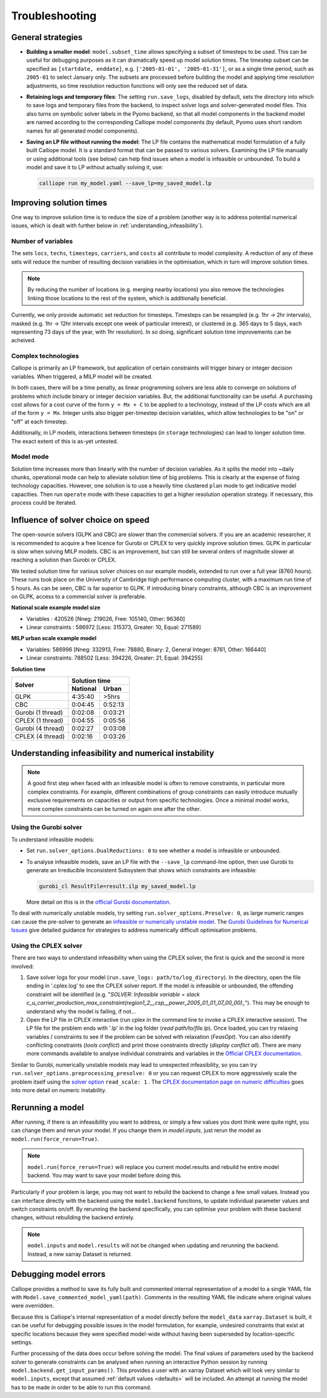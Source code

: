 ---------------
Troubleshooting
---------------

General strategies
------------------

* **Building a smaller model**: ``model.subset_time`` allows specifying a subset of timesteps to be used. This can be useful for debugging purposes as it can dramatically speed up model solution times. The timestep subset can be specified as ``[startdate, enddate]``, e.g. ``['2005-01-01', '2005-01-31']``, or as a single time period, such as ``2005-01`` to select January only. The subsets are processed before building the model and applying time resolution adjustments, so time resolution reduction functions will only see the reduced set of data.

* **Retaining logs and temporary files**: The setting ``run.save_logs``, disabled by default, sets the directory into which to save logs and temporary files from the backend, to inspect solver logs and solver-generated model files. This also turns on symbolic solver labels in the Pyomo backend, so that all model components in the backend model are named according to the corresponding Calliope model components (by default, Pyomo uses short random names for all generated model components).

* **Saving an LP file without running the model**: The LP file contains the mathematical model formulation of a fully built Calliope model. It is a standard format that can be passed to various solvers. Examining the LP file manually or using additional tools (see below) can help find issues when a model is infeasible or unbounded. To build a model and save it to LP without actually solving it, use:

  .. code-block:: shell

    calliope run my_model.yaml --save_lp=my_saved_model.lp


Improving solution times
------------------------

One way to improve solution time is to reduce the size of a problem (another way is to address potential numerical issues, which is dealt with further below in :ref:`understanding_infeasibility`).

Number of variables
^^^^^^^^^^^^^^^^^^^

The sets ``locs``, ``techs``, ``timesteps``, ``carriers``, and ``costs`` all contribute to model complexity. A reduction of any of these sets will reduce the number of resulting decision variables in the optimisation, which in turn will improve solution times.

.. note::
    By reducing the number of locations (e.g. merging nearby locations) you also remove the technologies linking those locations to the rest of the system, which is additionally beneficial.

Currently, we only provide automatic set reduction for timesteps. Timesteps can be resampled (e.g. 1hr -> 2hr intervals), masked (e.g. 1hr -> 12hr intervals except one week of particular interest), or clustered (e.g. 365 days to 5 days, each representing 73 days of the year, with 1hr resolution). In so doing, significant solution time improvements can be acheived.

.. seealso::
    :ref:`time_clustering`, `Stefan Pfenninger (2017). Dealing with multiple decades of hourly wind and PV time series in energy models: a comparison of methods to reduce time resolution and the planning implications of inter-annual variability. Applied Energy. <https://doi.org/10.1016/j.apenergy.2017.03.051>`_


Complex technologies
^^^^^^^^^^^^^^^^^^^^

Calliope is primarily an LP framework, but application of certain constraints will trigger binary or integer decision variables. When triggered, a MILP model will be created.

In both cases, there will be a time penalty, as linear programming solvers are less able to converge on solutions of problems which include binary or integer decision variables. But, the additional functionality can be useful. A purchasing cost allows for a cost curve of the form ``y = Mx + C`` to be applied to a technology, instead of the LP costs which are all of the form ``y = Mx``. Integer units also trigger per-timestep decision variables, which allow technologies to be "on" or "off" at each timestep.

Additionally, in LP models, interactions between timesteps (in ``storage`` technologies) can lead to longer solution time. The exact extent of this is as-yet untested.

Model mode
^^^^^^^^^^

Solution time increases more than linearly with the number of decision variables. As it splits the model into ~daily chunks, operational mode can help to alleviate solution time of big problems. This is clearly at the expense of fixing technology capacities. However, one solution is to use a heavily time clustered ``plan`` mode to get indicative model capacities. Then run ``operate`` mode with these capacities to get a higher resolution operation strategy. If necessary, this process could be iterated.

.. seealso:: :ref:`operational_mode`

Influence of solver choice on speed
-----------------------------------

The open-source solvers (GLPK and CBC) are slower than the commercial solvers. If you are an academic researcher, it is recommended to acquire a free licence for Gurobi or CPLEX to very quickly improve solution times. GLPK in particular is slow when solving MILP models. CBC is an improvement, but can still be several orders of magnitude slower at reaching a solution than Gurobi or CPLEX.

We tested solution time for various solver choices on our example models, extended to run over a full year (8760 hours). These runs took place on the University of Cambridge high performance computing cluster, with a maximum run time of 5 hours. As can be seen, CBC is far superior to GLPK. If introducing binary constraints, although CBC is an improvement on GLPK, access to a commercial solver is preferable.

**National scale example model size**

- Variables : 420526 [Nneg: 219026, Free: 105140, Other: 96360]
- Linear constraints : 586972 [Less: 315373, Greater: 10, Equal: 271589]

**MILP urban scale example model**

- Variables: 586996 [Nneg: 332913, Free: 78880, Binary: 2, General Integer: 8761, Other: 166440]
- Linear constraints: 788502 [Less: 394226, Greater: 21, Equal: 394255]

**Solution time**

+-------------------+----------------+
|Solver             |Solution time   |
|                   +--------+-------+
|                   |National|Urban  |
+===================+========+=======+
|GLPK               |4:35:40 |>5hrs  |
+-------------------+--------+-------+
|CBC                |0:04:45 |0:52:13|
+-------------------+--------+-------+
|Gurobi (1 thread)  |0:02:08 |0:03:21|
+-------------------+--------+-------+
|CPLEX (1 thread)   |0:04:55 |0:05:56|
+-------------------+--------+-------+
|Gurobi (4 thread)  |0:02:27 |0:03:08|
+-------------------+--------+-------+
|CPLEX (4 thread)   |0:02:16 |0:03:26|
+-------------------+--------+-------+


.. seealso:: :ref:`solver_options`


.. _understanding_infeasibility:

Understanding infeasibility and numerical instability
-----------------------------------------------------

.. note:: A good first step when faced with an infeasible model is often to remove constraints, in particular more complex constraints. For example, different combinations of group constraints can easily introduce mutually exclusive requirements on capacities or output from specific technologies. Once a minimal model works, more complex constraints can be turned on again one after the other.

Using the Gurobi solver
^^^^^^^^^^^^^^^^^^^^^^^

To understand infeasible models:

* Set ``run.solver_options.DualReductions: 0`` to see whether a model is infeasible or unbounded.
* To analyse infeasible models, save an LP file with the ``--save_lp`` command-line option, then use Gurobi to generate an Irreducible Inconsistent Subsystem that shows which constraints are infeasible:

  .. code-block:: shell

    gurobi_cl ResultFile=result.ilp my_saved_model.lp

  More detail on this is in the `official Gurobi documentation <https://www.gurobi.com/documentation/current/refman/solving_a_model2.html>`_.

To deal with numerically unstable models, try setting ``run.solver_options.Presolve: 0``, as large numeric ranges can cause the pre-solver to generate an `infeasible or numerically unstable model <http://www.gurobi.com/documentation/current/refman/numerics_why_scaling_and_g.html>`_. The `Gurobi Guidelines for Numerical Issues <https://www.gurobi.com/documentation/current/refman/numerics_gurobi_guidelines.html>`_ give detailed guidance for strategies to address numerically difficult optimisation problems.

Using the CPLEX solver
^^^^^^^^^^^^^^^^^^^^^^

There are two ways to understand infeasibility when using the CPLEX solver, the first is quick and the second is more involved:

1. Save solver logs for your model (``run.save_logs: path/to/log_directory``). In the directory, open the file ending in '.cplex.log' to see the CPLEX solver report. If the model is infeasible or unbounded, the offending constraint will be identified (e.g. "`SOLVER: Infeasible variable = slack c_u_carrier_production_max_constraint(region1_2__csp__power_2005_01_01_07_00_00)_`"). This may be enough to understand why the model is failing, if not...

2. Open the LP file in CPLEX interactive (run `cplex` in the command line to invoke a CPLEX interactive session). The LP file for the problem ends with '.lp' in the log folder (`read path/to/file.lp`). Once loaded, you can try relaxing variables / constraints to see if the problem can be solved with relaxation (`FeasOpt`). You can also identify conflicting constraints (`tools conflict`) and print those constraints directly (`display conflict all`). There are many more commands available to analyse individual constraints and variables in the `Official CPLEX documentation <https://www.ibm.com/support/knowledgecenter/SSSA5P_12.7.1/ilog.odms.cplex.help/CPLEX/UsrMan/topics/infeas_unbd/partInfeasUnbnded_title_synopsis.html>`_.

Similar to Gurobi, numerically unstable models may lead to unexpected infeasibility, so you can try ``run.solver_options.preprocessing_presolve: 0`` or you can request CPLEX to more aggressively scale the problem itself using the `solver option <https://www.ibm.com/support/knowledgecenter/en/SS9UKU_12.4.0/com.ibm.cplex.zos.help/Parameters/topics/ScaInd.html>`_ ``read_scale: 1`` . The `CPLEX documentation page on numeric difficulties <https://www.ibm.com/support/knowledgecenter/en/SS9UKU_12.4.0/com.ibm.cplex.zos.help/UsrMan/topics/cont_optim/simplex/20_num_difficulty.html>`_ goes into more detail on numeric instability.


Rerunning a model
-----------------

After running, if there is an infeasibility you want to address, or simply a few values you dont think were quite right, you can change them and rerun your model. If you change them in `model.inputs`, just rerun the model as ``model.run(force_rerun=True)``.

.. note:: ``model.run(force_rerun=True)`` will replace you current model.results and rebuild he entire model backend. You may want to save your model before doing this.

Particularly if your problem is large, you may not want to rebuild the backend to change a few small values. Instead you can interface directly with the backend using the ``model.backend`` functions, to update individual parameter values and switch constraints on/off. By rerunning the backend specifically, you can optimise your problem with these backend changes, without rebuilding the backend entirely.

.. note:: ``model.inputs`` and ``model.results`` will not be changed when updating and rerunning the backend. Instead, a new xarray Dataset is returned.

.. seealso:: :ref:`backend_interface`


Debugging model errors
----------------------

Calliope provides a method to save its fully built and commented internal representation of a model to a single YAML file with ``Model.save_commented_model_yaml(path)``. Comments in the resulting YAML file indicate where original values were overridden.

Because this is Calliope's internal representation of a model directly before the ``model_data`` ``xarray.Dataset`` is built, it can be useful for debugging possible issues in the model formulation, for example, undesired constraints that exist at specific locations because they were specified model-wide without having been superseded by location-specific settings.

Further processing of the data does occur before solving the model. The final values of parameters used by the backend solver to generate constraints can be analysed when running an interactive Python session by running  ``model.backend.get_input_params()``. This provides a user with an xarray Dataset which will look very similar to ``model.inputs``, except that assumed :ref:`default values <defaults>` will be included. An attempt at running the model has to be made in order to be able to run this command.

.. seealso::

    If using Calliope interactively in a Python session, we recommend reading up on the `Python debugger <https://docs.python.org/3/library/pdb.html>`_ and (if using Jupyter notebooks) making use of the `%debug magic <https://ipython.readthedocs.io/en/stable/interactive/magics.html#magic-debug>`_.
